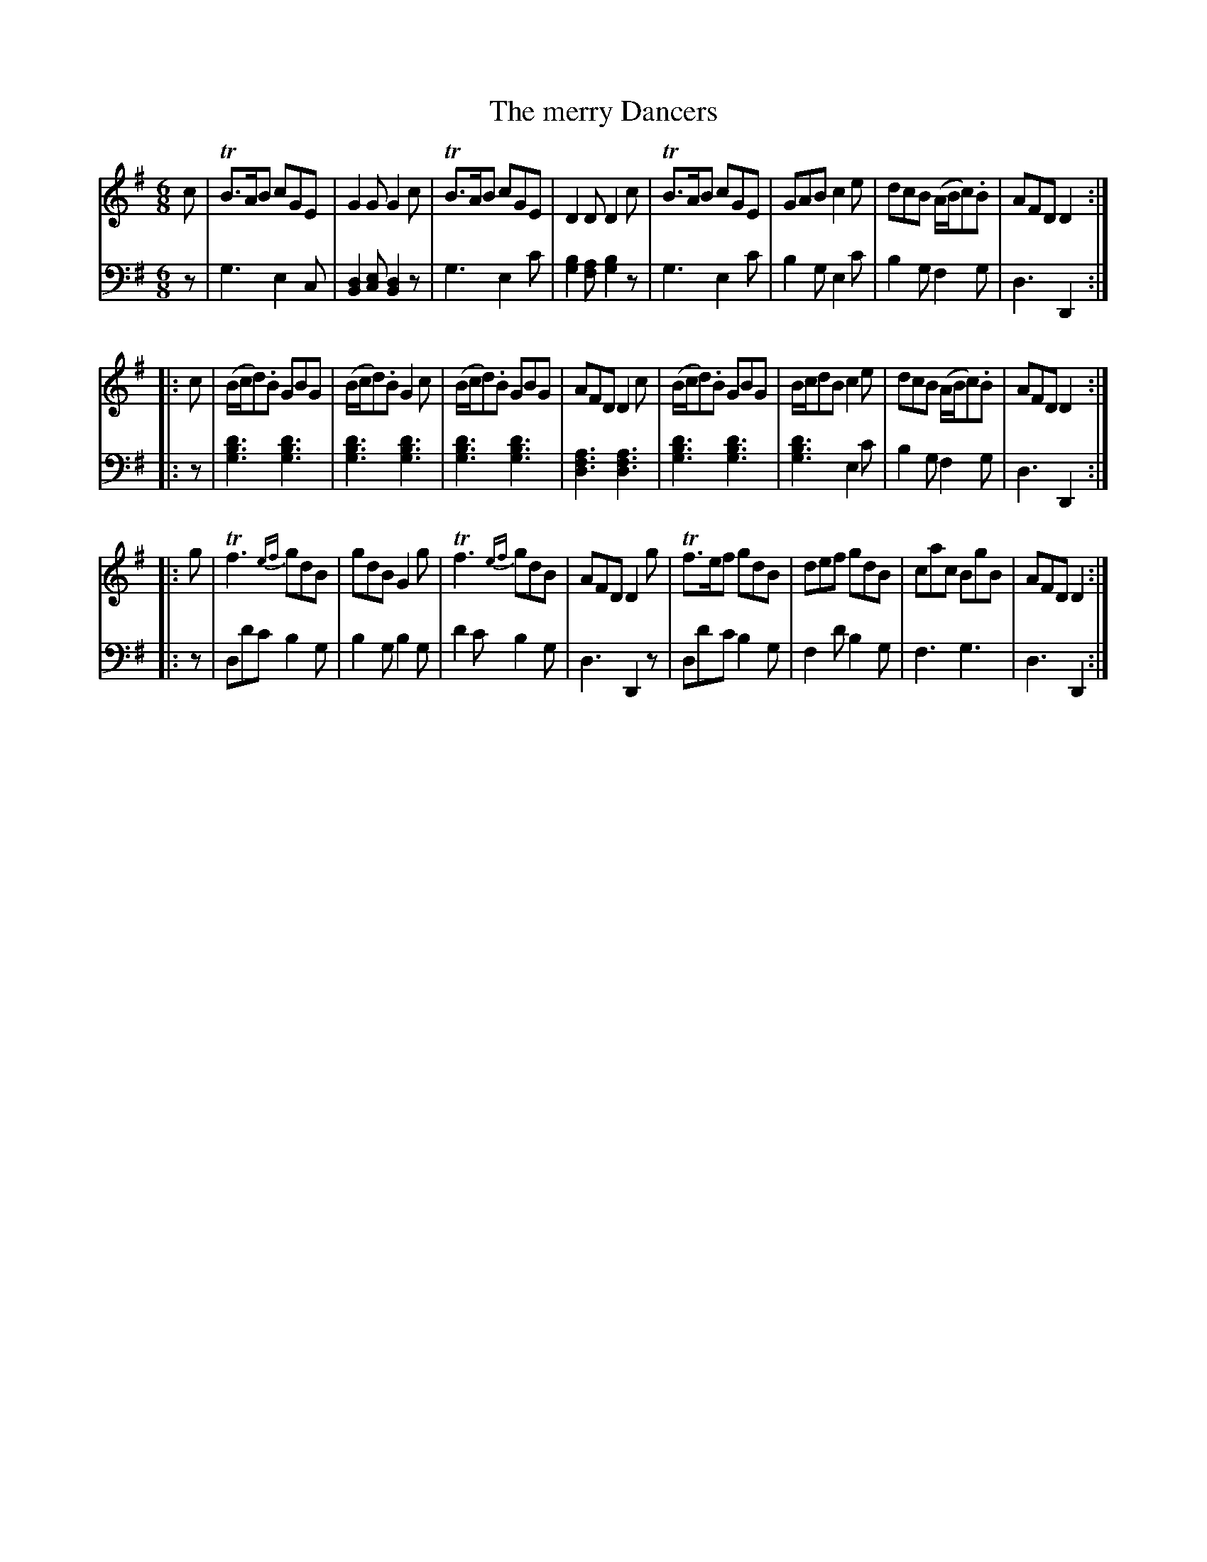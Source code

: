 X: 101
T: The merry Dancers
R: jig
M: 6/8
L: 1/8
Z: 2011 John Chambers <jc:trillian.mit.edu>
B: Abraham Mackintosh "A Collection of Strathspeys, Reels, Jigs &c.", Newcastle, after 1797, p.10
F: http://imslp.info/files/imglnks/usimg/a/a8/IMSLP80796-PMLP164326-Abraham_Mackintosh_coll.pdf
K: G
V: 1
c |\
TB>AB cGE | G2G G2c | TB>AB cGE | D2D D2c |\
TB>AB cGE | GAB c2e | dcB (A/B/c).B | AFD D2 :|
|: c |\
(B/c/d).B GBG | (B/c/d).B G2c | (B/c/d).B GBG | AFD D2c |\
(B/c/d).B GBG | B/c/dB c2e | dcB (A/B/c).B | AFD D2 :|
|: g |\
Tf3 {ef}gdB | gdB G2g | Tf3 {ef}gdB | AFD D2g |\
Tf>ef gdB | def gdB | cac BgB | AFD D2 :|
V: 2 clef=bass middle=d
z |\
g3 e2c | [d2B2][ec] [d2B2]z | g3 e2c' | [b2g2][af] [b2g2]z |\
g3 e2c' | b2g e2c' | b2g f2g | d3 D2 :|
|: z |\
[d'3b3g3] [d'3b3g3] | [d'3b3g3] [d'3b3g3] | [d'3b3g3] [d'3b3g3] | [a3f3d3] [a3f3d3] |\
[d'3b3g3] [d'3b3g3] | [d'3b3g3] e2c' | b2g f2g | d3 D2 :|
|: z |\
dd'c' b2g | b2g b2g | d'2c' b2g | d3 D2z |\
dd'c' b2g | f2d' b2g | f3 g3 | d3 D2 :|
